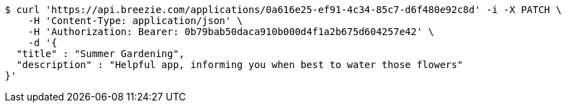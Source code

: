 [source,bash]
----
$ curl 'https://api.breezie.com/applications/0a616e25-ef91-4c34-85c7-d6f480e92c8d' -i -X PATCH \
    -H 'Content-Type: application/json' \
    -H 'Authorization: Bearer: 0b79bab50daca910b000d4f1a2b675d604257e42' \
    -d '{
  "title" : "Summer Gardening",
  "description" : "Helpful app, informing you when best to water those flowers"
}'
----